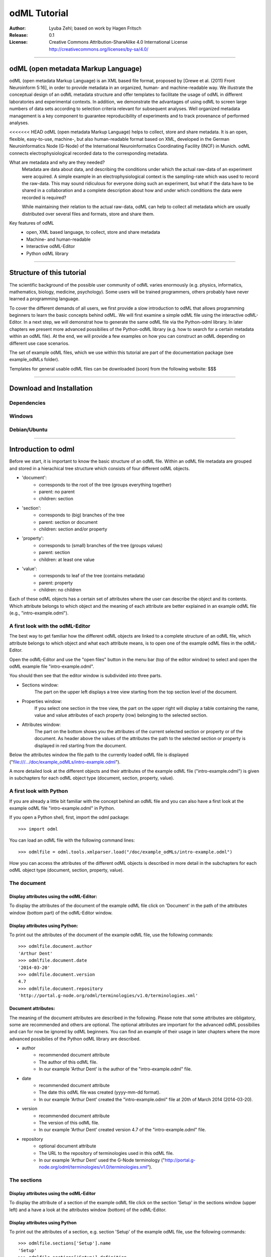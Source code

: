 =============
odML Tutorial
=============

:Author:
	Lyuba Zehl;
	based on work by Hagen Fritsch
:Release:
	0.1
:License:
	Creative Commons Attribution-ShareAlike 4.0 International 
	License http://creativecommons.org/licenses/by-sa/4.0/
------------------------------------------------------------------------

odML (open metadata Markup Language)
====================================

odML (open metadata Markup Language) is an XML based file format, 
proposed by [Grewe et al. (2011) Front Neuroinform 5:16], in order 
to provide metadata in an organized, human- and machine-readable way. 
We illustrate the conceptual design of an odML metadata structure and 
offer templates to facilitate the usage of odML in different laboratories 
and experimental contexts. In addition, we demonstrate the advantages of 
using odML to screen large numbers of data sets according to selection 
criteria relevant for subsequent analyses. Well organized metadata 
management is a key component to guarantee reproducibility of experiments 
and to track provenance of performed analyses.

<<<<<<< HEAD
odML (open metadata Markup Language) helps to collect, store and share
metadata. It is an open, flexible, easy-to-use, machine-, but also 
human-readable format based on XML, developed in the German 
Neuroinformatics Node (G-Node) of the International Neuroinformatics 
Coordinating Facility (INCF) in Munich. odML connects 
electrophysiological recorded data to the corresponding metadata.

What are metadata and why are they needed?
	Metadata are data about data, and describing the conditions under 
	which the actual raw-data of an experiment were acquired. A simple 
	example in an electrophysiological context is the sampling-rate 
	which was used to record the raw-data. This may sound ridiculous for 
	everyone doing such an experiment, but what if the data have to be 
	shared in a collaboration and a complete description about how and 
	under which conditions the data were recorded is required?

	While maintaining their relation to the actual raw-data, odML can 
	help to collect all metadata which are usually distributed over 
	several files and formats, store and share them.

Key features of odML
	- open, XML based language, to collect, store and share metadata
	- Machine- and human-readable
	- Interactive odML-Editor
	- Python odML library
------------------------------------------------------------------------


Structure of this tutorial
==========================

The scientific background of the possible user community of odML varies 
enormously (e.g. physics, informatics, mathematics, biology, medicine,
psychology). Some users will be trained programmers, others probably have
never learned a programming language. 

To cover the different demands of all users, we first provide a slow 
introduction to odML that allows programming beginners to learn the basic 
concepts behind odML. We will first examine a simple odML file using the 
interactive odML-Editor. In a next step, we will demonstrat how to generate 
the same odML file via the Python-odml library. In later chapters we present 
more advanced possibilies of the Python-odML library (e.g. how to search for
a certain metadata within an odML file). At the end, we will provide a few
examples on how you can construct an odML depending on different use case 
scenarios.

The set of example odML files, which we use within this tutorial are part of
the documentation package (see example_odMLs folder). 

Templates for general usable odML files can be downloaded (soon) from the 
following website: $$$

------------------------------------------------------------------------


Download and Installation
=========================

Dependencies
------------

Windows
-------

Debian/Ubuntu
-------------

------------------------------------------------------------------------


Introduction to odml
====================

Before we start, it is important to know the basic structure of an odML file. 
Within an odML file metadata are grouped and stored in a hierachical tree 
structure which consists of four different odML objects.

- 'document':
	- corresponds to the root of the tree (groups everything together)
	- parent: no parent
	- children: section
- 'section':
	- corresponds to (big) branches of the tree
	- parent: section or document
	- children: section and/or property
- 'property':
	- corresponds to (small) branches of the tree (groups values)
	- parent: section
	- children: at least one value
- 'value':
	- corresponds to leaf of the tree (contains metadata)
	- parent: property
	- children: no children
			
Each of these odML objects has a certain set of attributes where the user
can describe the object and its contents. Which attribute belongs to which
object and the meaning of each attribute are better explained in an example
odML file (e.g., "intro-example.odml").

A first look with the odML-Editor
---------------------------------
The best way to get familiar how the different odML objects are linked to 
a complete structure of an odML file, which attribute belongs to which object 
and what each attribute means, is to open one of the example odML files 
in the odML-Editor.

Open the odML-Editor and use the "open files" button in the menu bar (top
of the editor window) to select and open the odML example file "intro-example.odml".

You should then see that the editor window is subdivided into three parts.
	
- Sections window:
	The part on the upper left displays a tree view starting from the top 
	section level of the document.
	
- Properties window:
	If you select one section in the tree view, the part on the upper right 
	will display a table containing the name, value and value attributes of 
	each property (row) belonging to the selected section.
	
- Attributes window:
	The part on the bottom shows you the attributes of the current selected 
	section or property or of the document. As header above the values of 
	the attributes the path to the selected section or property is displayed 
	in red starting from the document. 

Below the attributes window the file path to the currently loaded odML file 
is displayed ("file:///.../doc/example_odMLs/intro-example.odml").
	
A more detailed look at the different objects and their attributes of the 
example odML file ("intro-example.odml") is given in subchapters for each
odML object type (document, section, property, value).

A first look with Python
------------------------
If you are already a little bit familiar with the concept behind an odML
file and you can also have a first look at the example odML file "intro-example.odml"
in Python.

If you open a Python shell, first, import the odml package::

	>>> import odml
	
You can load an odML file with the following command lines::
	
	>>> odmlfile = odml.tools.xmlparser.load("/doc/example_odMLs/intro-example.odml")
	
How you can access the attributes of the different odML objects is described
in more detail in the subchapters for each odML object type (document, 
section, property, value).

The document
------------
Display attributes using the odML-Editor:
*****************************************
To display the attributes of the document of the example odML file click 
on 'Document' in the path of the attributes window (bottom part) of the 
odML-Editor window. 
	
Display attributes using Python:
********************************
To print out the attributes of the document of the example odML file,
use the following commands::

	>>> odmlfile.document.author
	'Arthur Dent'
	>>> odmlfile.document.date
	'2014-03-20'
	>>> odmlfile.document.version
	4.7
	>>> odmlfile.document.repository
	'http://portal.g-node.org/odml/terminologies/v1.0/terminologies.xml'

Document attributes:
********************
The meaning of the document attributes are described in the following.
Please note that some attributes are obligatory, some are recommended and 
others are optional. The optional attributes are important for the advanced 
odML possibilies and can for now be ignored by odML beginners. You can find 
an example of their usage in later chapters where the more advanced possibilies 
of the Python odML library are described.

- author
	- recommended document attribute
	- The author of this odML file. 
	- In our example 'Arthur Dent' is the author of the "intro-example.odml" file.
- date
	- recommended document attribute
	- The date this odML file was created (yyyy-mm-dd format). 
	- In our example 'Arthur Dent' created the "intro-example.odml" file at 20th of March 2014 (2014-03-20).
- version
	- recommended document attribute
	- The version of this odML file. 
	- In our example 'Arthur Dent' created version 4.7 of the "intro-example.odml" file.
- repository
	- optional document attribute
	- The URL to the repository of terminologies used in this odML file. 
	- In our example 'Arthur Dent' used the G-Node terminology ("http://portal.g-node.org/odml/terminologies/v1.0/terminologies.xml").
		
The sections
------------
Display attributes using the odML-Editor
****************************************
To display the attribute of a section of the example odML file click on 
the section 'Setup' in the sections window (upper left) and a have a look 
at the attributes window (bottom) of the odML-Editor.

Display attributes using Python
*******************************
To print out the attributes of a section, e.g. section 'Setup' of the 
example odML file, use the following commands::

	>>> odmlfile.sections['Setup'].name
	'Setup'
	>>> odmlfile.sections['Setup'].definition
	'Description of the used experimental setup.'
	>>> odmlfile.sections['Setup'].type
	'setup'
	>>> odmlfile.sections['Setup'].reference
	>>> odmlfile.sections['Setup'].link
	>>> odmlfile.sections['Setup'].include
	>>> odmlfile.sections['Setup'].repository
	>>> odmlfile.sections['Setup'].mapping

Section attributes:
*******************
The meaning of the section attributes are described in the following.
Please note that some attributes are obligatory, some are recommended and 
others are optional. The optional attributes are important for the advanced 
odML possibilies and can for now be ignored by odML beginners. You can find 
an example of their usage in later chapters where the more advanced possibilies 
of the Python odML library are described.

- name
	- obligatory section attribute
	- The name of the section. Should describe what kind of information can be found in this section.
	- In our example 'Arthur Dent' used the section name 'Setup'.
- definition
	- recommended section attribute
	- The definition of the content within this section. 
	- In our example 'Arthur Dent' defines the 'Setup' section with the following sentence 'Description of the used experimental setup.'.
- type
	- recommended section attribute
	- The category type of this section which allows to group related sections due to a superior semantic context.
	- In our example 'Arthur Dent' chose 'setup' as superior categorization type of section 'Setup'.
- reference
	- optional section attribute
	- The ? 
	- In our example the section 'Setup' has no reference.
- link
	- optional section attribute
	- The odML path within the same odML file (internal link) to another section from which this section should 'inherit' information.
	- In our example the section 'Setup' is not linked from another section in the odML file.
- include
	- optional section attribute
	- The URL to an other odML file or a section within this external odML file from which this section should 'inherit' information.	
	- In our example  the section 'Setup' is not included from another section of another odML file.
- repository
	- optional section attribute
	- The URL to the repository of terminologies used in this odML file. 
	- In our example the section 'Setup' is not linked to a terminology.
- mapping
	- optional section attribute
	- The odML path within the same odML file (internal link) to another section to which all children of this section, if a conversion is requested, should be transferred to, as long as the children not themselves define a mapping.
	- In our example the section 'Setup' has no mapping.
		
The properties
--------------
Display attributes using the odML-Editor
****************************************
To display the attribute of a property of the example odML file click on 
the section 'Setup' in the sections window (upper left) and then on the 
the property 'Creator' in the properties window (upper right). The attributes
of this property are then displayed in the attributes window (bottom) of 
the odML-Editor.

Display attributes using Python
*******************************
To print out the attributes of a property of a section, e.g. property
'Creator' of the section 'Setup' of the example odML file, use the following 
commands::

	>>> odmlfile.sections['Setup'].properties['Creator'].name
	'Creator'
	>>> odmlfile.sections['Setup'].properties['Creator'].value
	<person Arthur Dent>
	>>> odmlfile.sections['Setup'].properties['Creator'].definition
	'The person who built the setup.'
	>>> odmlfile.sections['Setup'].properties['Creator'].dependency
	>>> odmlfile.sections['Setup'].properties['Creator'].dependency_value
	>>> odmlfile.sections['Setup'].properties['Creator'].mapping	

Property attributes:
********************
The meaning of the property attributes are described in the following.
Please note that some attributes are obligatory, some are recommended and 
others are optional. The optional attributes are important for the advanced 
odML possibilies and can for now be ignored by odML beginners. You can find 
an example of their usage in later chapters where the more advanced possibilies 
of the Python odML library are described.

- name
	- obligatory property attribute
	- The name of the property. Should describe what kind of values can be found in this property.
	- In our example 'Creator' is the property name.
- value
	- obligatory property attribute
	- The value (containing the metadata) of this property. A property can have multiple values.		
	- In our example the person 'Arthur Dent' created the setup.
- definition
	- recommended property attribute
	- The definition of this property.
	- In our example 'Arthur Dent' defines the property 'Creator' as 'The person/s who built the setup.'.
- dependency
	- optional property attribute
	- A name of a propery within the same section, which this property depends on.
	- In our example the property 'Creator' has no dependency.
- dependency value
	- optional property attribute
	- Restriction of the dependency of this property to the property specified in 'dependency' to the very value given in this field.		
	- In our example the property 'Creator' has no dependency, and therefore no dependency value.
- mapping
	- recommended property attribute
	- The odML path within the same odML file (internal link) to another section to which all children of this section, if a conversion is requested, should be transferred to, as long as the children not themselves define a mapping.
	- In our example the property 'Creator' has no mapping.
		
The values
----------
Display attributes using the odML-Editor:
*****************************************
To display the attribute of a value of the example odML file click on 
the section 'Setup' in the sections window (upper left). The attributes
of the value of the property 'Creator' are displayed in the row of the 
property in the properties window (upper right) of the odML-Editor.

Display attributes using Python:
********************************
To print out the attributes of a value of a property of a section, e.g. 
value of property 'Creator' of the section 'Setup' of the example odML 
file, use the following commands::

	>>> odmlfile.sections['Setup'].properties['Creator'].value.data
	u'Arthur Dent'
	>>> odmlfile.sections['Setup'].properties['Creator'].value.dtype
	'person'
	>>> odmlfile.sections['Setup'].properties['Creator'].value.definition
	'First and last name of a person.'	
	>>> odmlfile.sections['Setup'].properties['Creator'].value.uncertainty
	>>> odmlfile.sections['Setup'].properties['Creator'].value.unit
	>>> odmlfile.sections['Setup'].properties['Creator'].value.reference
	>>> odmlfile.sections['Setup'].properties['Creator'].value.filename
	>>> odmlfile.sections['Setup'].properties['Creator'].value.encoder
	>>> odmlfile.sections['Setup'].properties['Creator'].value.checksum
	
Note that these commands are for properties containing one value. For
accessing attributes of one value of a property with multiple values,
see chapter ?.
	
Value attributes:
*****************
The meaning of the value attributes are described in the following.
Please note that some attributes are obligatory, some are recommended and 
others are optional. The optional attributes are important for the advanced 
odML possibilies and can for now be ignored by odML beginners. You can find 
an example of their usage in later chapters where the more advanced possibilies 
of the Python odML library are described.

- data
	- obligatory value attribute
	- The actual metadata value.
	- In our example 'Arthur Dent' is the 'Creator'.
- dtype
	- recommended value attribute
	- The data-type of the given metadata value.		
	- In our example 'Arthur Dent' sets the data-type of the given value for the property 'Creator' to 'person'.
- definition
	- recommended value attribute
	- The definition of the given metadata value.
	- In our example 'Arthur Dent' defines the value as 'First and last name of a person.'.
- uncertainty
	- recommended value attribute
	- Specifies the uncertainty of the given metadata value, if it has an uncertainty.
	- In our example the given value of the property 'Creator' has no uncertainty.
- unit
	- recommended value attribute
	- The unit of the given metadata value, if it has a unit.
	- In our example the given value of the property 'Creator' has no unit.
- reference
	- optional value attribute
	- The ?
	- In our example the value 'Arthur Dent' has no reference.
- filename
	- optional value attribute
	- The ?
	- In our example the value 'Arthur Dent' has no connection to a file.
- encoder
	- optional value attribute
	- Name of the applied encoder used to encode a binary value into ascii.
	- In our example the value 'Arthur Dent' do not need an encoder.
- checksum
	- optional value attribute
	- Checksum and name of the algorithm that calculated the checksum of a given value (algorithm$checksum format)
	- In our example there was no checksum calculated for the value 'Arthur Dent'.

------------------------------------------------------------------------


Generating an odML-file
=======================

After getting familiar with the different odml objects and their attributes
during the introduction to odML, you will now learn how to generate your 
own odML file. We will show you first how to create the different odML objects 
with their obligatory and recommended attributes using the odML-Editor and 
Python. Please have a look at the tutorial part describing the advanced 
possibilities of the Python odML library for the usage of the optional attributes.

Creating a document ...
-----------------------
... using the odML-Editor
*************************
You can create then a new document in three ways. In all cases a new window the "New Document Wizard" will open guiding you through the first steps of creating a new odML document.

- If you newly open the odML-Editor, you can also use the link "create a new document" in the "Welcome to the odML-Editor" window. 
- If the odML-Editor is already open use the "create a new document" button in the menu bar (top of the editor window).
- You can also select 'File/New' in the menu of the odML-Editor.

If you click on the 'Forward' button at the right bottom corner, the wizard will display the document attributes with default entries.

- Date: the current date (yyyy-mm-dd format)
- Version: 1.0
- Repository: http://portal.g-node.org/odml/terminologies/v1.0/terminologies.xml
- Author: your user name

You can easily change the attributes. For our intro-example.odml we chose the following entries.

- Date: 2014-03-20
- Version: 4.7
- Repository: http://portal.g-node.org/odml/terminologies/v1.0/terminologies.xml
- Author: Arthur Dent

If you changed the entries to your needs, you get with the 'Forward' button to the next window, where you can chose, if you provided a link to a terminology repository as document attribute, a set of top section out of your specified terminology. You don't need to select a section. This is optional.

If you click then 'Forward' and 'Apply' you will get back to the actual odML-Editor window, which we described in the 'Introduction to odml'.
You can see your document attributes in the Attributes window at the bottom. You can also see, if you didn't select already some top section out of the terminology, that the sections and the properties window of the odML-Editor are empty.

... using Python
****************
First open a Python shell and import the odml package::

	>>> import odml

You can create a new odML document with its attributes using the following
command::

	>>> document = odml.Document(author = "Arthur Dent", 
	                             date = "2014-03-20", 
	                             version = 4.7)
	
Creating a section ...
----------------------
... using the odML-Editor
*************************
In the odML-Editor, you can create a new (unnamed) section in three ways. In all cases appears a new unnamed section in the Sections window.

- Press the 'add a section to the current selected one' button in the menu bar.
- Select 'Edit/Add/Add Section' in the menu.
- Click the right mice button in the Sections window and then selecting 'Add Section/Empty Section'.

To name this section you have again two options.

- Click on the unnamed section in the sections windows, rename it and press 'Enter'.
- First, select the section you want to rename in the Sections window, then select the attribute 'name' in the Attributes window, click on its 'Value' cell ("unnamed section"), rename it and press 'Enter'.
- In our intro-example.odml we named the section "Setup".

You can change the attributes of a in the Sections window selected section in the Attributes window.

- Select the attribute you want to change, click on its 'Value' cell, change it and press 'Enter'.
- In our intro_example.odml we changed the attribute 'type' to "setup" and the attribute 'definition' to "Description of the used experimental setup."

... using Python
****************
You can create a new odML section with its attributes using the following
command::

	>>> top_section_1 = odml.Section(name = "Setup",
                                     definition = "Description of the used experimental setup.",
                                     type = "setup")

Creating a property with a value ...
------------------------------------
Since a property must contain at least one value, it is best to show you
how you create and combine these two odML objects directly.

... using the odML-Editor
*************************
If you want to create a property in the odML-Editor, first select the section you want to add the property to.
You can create then a new (unnamed) property in three ways. In all cases appears a new unnamed property in the Properties window.

- Press the 'add a property to the current section' button in the menu bar.
- Select 'Edit/Add/Add Property' in the menu.
- Click the right mice button in the Properties window and then selecting 'Add Property'.

To name this property you have again two options.

- Select the unnamed property in the Properties window, click on its 'Name' cell ("unnamed property"), rename it and press 'Enter'.
- First, select the unnamed property in the Properties window, then select the attribute 'name' in the Attributes window, click on its 'Value' cell ("unnamed property"), rename it and press 'Enter'.
- In our intro-example.odml we named the property "Creator".

If you want to change the attributes of a property you have to do it in the Attributes window.

- First, select the property you want to modify in the Properties window, then select the attribute you want to change, click on its 'Value' cell, change it and press 'Enter'.
- In our intro_example.odml we changed the attribute 'definition' to "The person/s who built the setup."

Each new property has directly one value attached to it, which needs to be defined.

- To define a value click on the 'Value' cell of the property in the Properties window, enter a value and press 'Enter'.
- In our intro_example.odml we entered the value "Arthur Dent" to the property "Creator".

To change the attributes of this value stay in the Properties window.

- Click in the row of the value on the cell of the corresponding attribute, change it and press 'Enter'.
- In our intro_example.odml we changed the 'Definition' of the value "Arthur Dent" of the property "Creator" to "First and last name of a person." and the 'Type' of the the value "Arthur Dent" of the property "Creator" to "person"

You can also add multiple values to a selected property. This is possible in three ways.

- Press the 'add a value to the current selected property' button in the menu bar.
- Select 'Edit/Add/Add Value' in the menu.
- Click the right mice button on the property of the Properties window and then selecting 'Add Value'.

... using Python
****************
First we create the value with its attributes using the following command::

	>>> value_1 = odml.Value(data = "Arthur Dent",
	                         dtype = "person",
	                         definition = "First and last name of a person.")
	                       
Then we create the property with its attributes and its value with::

	>>> property_1 = odml.Property(name = "Creator",
	                               definition = "The person/s who built the setup.",
	                               value = value_1)
	                             
The resulting odML property object contains now the first generated odML
value object. Note that you can also enter multiple value objects to one 
property::

	>>> value_2 = odml.Value(data = "Zaphod Beeblebrox",
	                         dtype = "person",
	                         definition = "First and last name of a person.")
	>>> value_3 = odml.Value(data = "Trillian Astra",
	                         dtype = "person",
	                         definition = "First and last name of a person.")
	>>> value_4 = odml.Value(data = "Ford Prefect",
	                         dtype = "person",
	                         definition = "First and last name of a person.")
	                         
	>>> property_2 = odml.Property(name = "User",
		                           definition = "The person/s who use the setup.",
		                           value = [value_2, value_3, value_4])

Creating the odML tree
----------------------
... using the odML-Editor
*************************
In the odML-Editor the tree structure is directly created by the user by 
creating top sections and subsections interactively. After creating all
sections, properties and values you can validate your document by pressing
the 'Validate the document and check for errors' button in the menu bar or
by selecting 'Edit/Validate' in the menu. The odML-Editor will present you
a list of error notifications in a new window, if you generated your document
wrongly or if you still forgot some obligatory entries.

... using Python
****************
In Python you need to link the created document to the created sections, and
the properties with their already included values to the corresponding sections.

For our intro-example.odml, this meant the following commands::

	>>> document.append(top_section_1)
	>>> top_section_1.append(property_1)
	>>> top_section_1.append(property_2)
	
	

------------------------------------------------------------------------


Working with files
==================
Currently, odML-Files can be read from and written to XML-files.
This is provided by the :py:mod:`odml.tools.xmlparser` module::

    >>> from odml.tools.xmlparser import load, XMLReader, XMLWriter

You can write files using the XMLWriter (``d`` is our ODML-Document from the previous examples)::

    >>> writer = XMLWriter(d)
    >>> writer.write_file('example.odml')

To just print the xml-representation::

    >>> print unicode(writer)
	<odML version="1">
	  <section>
		<property>
		  <value>144<type>int</type></value>
		  <value>155<type>int</type></value>
		  <name>property1</name>
		</property>
		<property>
		  <value>1<type>int</type></value>
		  <value>2.0<type>float</type></value>
		  <value>3<type>string</type></value>
		  <name>property2</name>
		</property>
		<name>section1</name>
		<type>undefined</type>
	  </section>
	</odML>

You can read files using the load()-function for convenience::

    >>> document = load('example.odml')
    <Doc 1.0 by None (1 sections)>

Note: the XML-parser will enforce proper structure.

If you need to parse Strings, you can use the XMLParser, which can also parse odML-objects such as::

    >>> XMLReader().fromString("""<value>13<type>int</type></value>""")
    <int 13>

Advanced odML-Features
======================

Data types and conversion
-------------------------

Values always hold their string-representation (``value`` property).
If they have a ``dtype`` set, this representation will be converted to a native
one (``data`` property)::

    >>> import odml
    >>> odml.Value("13")
    <13>
    >>> v = odml.Value("13")
    >>> v, v.value, v.data
    (<13>, u'13', u'13')
    >>> v.dtype = "int"
    >>> v, v.value, v.data
    (<int 13>, u'13', 13)
    >>> v.dtype = "float"
    >>> v, v.value, v.data
    (<float 13.0>, u'13.0', 13.0)

When changing the ``dtype``, the data is first converted back to its string
representation. Then the software tries to parse this string as the new data type.
If the representation for the data type is invalid, a ``ValueError`` is raised.
Also note, that during such a process, value loss may occur::

    >>> v.data = 13.5
    >>> v.dtype = "int"  # converts 13.5 -> u'13.5' -> 13
    >>> v.dtype = "float"
    >>> v.data
    13.0

The available types are implemented in the :py:mod:`odml.types` Module.

There is one additional special case, which is the ``binary`` data type, that
comes with different encodings (``base64``, ``hexadecimal`` and ``quoted-printable``)::

    >>> v = odml.Value("TcO8bGxlcg==", dtype="binary", encoder="base64")
    >>> v
    <binary TcO8bGxlcg==>
    >>> print v.data
    Müller
    >>> v.encoder = "hexadecimal"
    >>> v
    <binary 4dc3bc6c6c6572>

The checksum is automatically calculated on the raw data and defaults to a
``crc32`` checksum::

    >>> v.checksum
    'crc32$6c47b7c5'
    >>> v.checksum = "md5"
    >>> v.checksum
    'md5$e35bc0a78f1c870124dfc1bbbd23721f'

Links & Includes
----------------

odML-Sections can be linked to other sections, so that they include their
attributes. A link can be within the document (``link`` property) or to an
external one (``include`` property).

After parsing a document, these links are not yet resolved, but can be using
the :py:meth:`odml.doc.BaseDocument.finalize` method::

    >>> d = xmlparser.load("sample.odml")
    >>> d.finalize()

Note: Only the parser does not automatically resolve link properties, as the referenced
sections may not yet be available.
However, when manually setting the ``link`` (or ``include``) attribute, it will
be immediately resolved. To avoid this behaviour, set the ``_link`` (or ``_include``)
attribute instead.
The object remembers to which one it is linked in its ``_merged`` attribute.
The link can be unresolved manually using :py:meth:`odml.section.BaseSection.unmerge`
and merged again using :py:meth:`odml.section.BaseSection.merge`.

Unresolving means to remove sections and properties that do not differ from their
linked equivalents. This should be done globally before saving using the
:py:meth:`odml.doc.BaseDocument.clean` method::

    >>> d.clean()
    >>> xmlparser.XMLWriter(d).write_file('sample.odml')

Changing a ``link`` (or ``include``) attribute will first unmerge the section and
then set merge with the new object.

Terminologies
-------------

odML supports terminologies that are data structure templates for typical use cases.
Sections can have a ``repository`` attribute. As repositories can be inherited,
the current applicable one can be obtained using the :py:meth:`odml.section.BaseSection.get_repository`
method.

To see whether an object has a terminology equivalent, use the :py:meth:`odml.property.BaseProperty.get_terminology_equivalent`
method, which returns the corresponding object of the terminology.

Mappings
--------

A sometimes obscure but very useful feature is the idea of mappings, which can
be used to write documents in a user-defined terminology, but provide mapping
information to a standard-terminology that allows the document to be viewed in
the standard-terminology (provided that adequate mapping-information is provided).

See :py:class:`test.mapping.TestMapping` if you need to understand the
mapping-process itself.

Mappings are views on documents and are created as follows::

    >>> import odml
    >>> import odml.mapping as mapping
    >>> doc = odml.Document()
    >>> mdoc = mapping.create_mapping(doc)
    >>> mdoc
    P(<Doc None by None (0 sections)>)
    >>> mdoc.__class__
    <class 'odml.tools.proxy.DocumentProxy'>

Creating a view has the advantage, that changes on a Proxy-object are
propagated to the original document.
This works quite well and is extensively used in the GUI.
However, be aware that you are typically dealing with proxy objects only
and not all API methods may be available.
